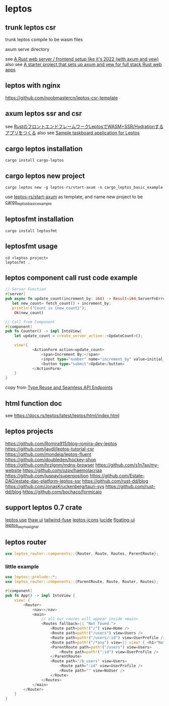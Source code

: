 * leptos

** trunk leptos csr

trunk leptos compile to be wasm files

axum serve directory

see [[https://robert.kra.hn/posts/2022-04-03_rust-web-wasm/][A Rust web server / frontend setup like it's 2022 (with axum and yew)]]
also see [[https://github.com/rksm/axum-yew-setup][A starter project that sets up axum and yew for full stack Rust web apps]]

** leptos with nginx

https://github.com/noobmastercn/leptos-csr-template

** axum leptos ssr and csr

see [[https://nulab.com/ja/blog/nulab/rust-leptos-ssr-hydration/][RustのフロントエンドフレームワークLeptosでWASM+SSR/Hydrationするアプリをつくる]]
also see [[https://github.com/safx/leptos-taskboard-sample][Sample taskboard application for Leptos]]

** cargo leptos installation

#+begin_src shell
cargo install cargo-leptos
#+end_src

** cargo leptos new project

#+begin_src shell
cargo leptos new -g leptos-rs/start-axum -n cargo_leptos_basic_example
#+end_src
use _leptos-rs/start-axum_ as template, and name new project to be _cargo_leptos_basic_example_


** leptosfmt installation

#+begin_src shell
cargo install leptosfmt
#+end_src

** leptosfmt usage

#+begin_src shell
cd <leptos project>
leptosfmt .
#+end_src


** leptos component call rust code example

#+begin_src rust
// Server Function
#[server]
pub async fn update_count(increment_by: i64) -> Result<i64,ServerFnError> {
   let new_count= fetch_count() + increment_by;
   println!("Count is {new_count}");
    Ok(new_count)

// Call from Component
#[component]
pub fn Counter() -> impl IntoView{
    let update_count = create_server_action::<UpdateCount>();

    view!{
            <ActionForm action=update_count>
                <span>Increment By:</span>
                <input type="number" name="increment_by" value=initial_increment/>
                <button type="submit">Update</button>
            </ActionForm>
    }
}
#+end_src

copy from [[https://benw.is/posts/full-stack-rust-with-leptos][Type Reuse and Seamless API Endpoints]]


** html function doc

see https://docs.rs/leptos/latest/leptos/html/index.html

** leptos projects

https://github.com/Romira915/blog-romira-dev-leptos
https://github.com/javdl/leptos-tutorial-csr
https://github.com/mondeja/leptos-fluent
https://github.com/doubleden/hockey-shop
https://github.com/hrzlgnm/mdns-browser
https://github.com/s1n7ax/my-website
https://github.com/ozpv/haemolacriaa
https://github.com/juspay/superposition
https://github.com/Estate-DAO/estate-dao-platform-leptos-ssr
https://github.com/rust-dd/blog
https://github.com/JonasKruckenberg/tauri-sys
https://github.com/rust-dd/blog
https://github.com/bochaco/formicaio

** support leptos 0.7 crate

[[https://leptos-use.rs/][leptos use]]
[[https://github.com/thaw-ui/thaw][thaw ui]]
[[https://github.com/gaucho-labs/tailwind-fuse][tailwind-fuse]]
[[https://github.com/carloskiki/leptos-icons][leptos-icons]]
[[https://github.com/RustForWeb/lucide][lucide]]
[[https://github.com/RustForWeb/floating-ui][floating-ui]]
[[https://github.com/demiurg-dev/leptos_async_signal][leptos_async_signal]]

** leptos router

#+begin_src rust
use leptos_router::components::{Router, Route, Routes, ParentRoute};
#+end_src

*** little example

#+begin_src rust
use leptos::prelude::*;
use leptos_router::components::{ParentRoute, Route, Router, Routes};

#[component]
pub fn App() -> impl IntoView {
    view! {
        <Router>
            <nav></nav>
            <main>
                // all our routes will appear inside <main>
                <Routes fallback=|| "Not found.">
                    <Route path=path!("/") view=Home />
                    <Route path=path!("/users") view=Users />
                    <Route path=path!("/users/:id") view=UserProfile />
                    <Route path=path!("/*any") view=|| view! { <h1>"Not Found"</h1> } />
                    <ParentRoute path=path!("/users") view=Users>
                        <Route path=path!(":id") view=UserProfile />
                    </ParentRoute>
                    <Route path="/b_users" view=Users>
                        <Route path=":id" view=UserProfile />
                        <Route path="" view=NoUser />
                    </Route>
                </Routes>
            </main>
        </Router>
    }
}
#+end_src